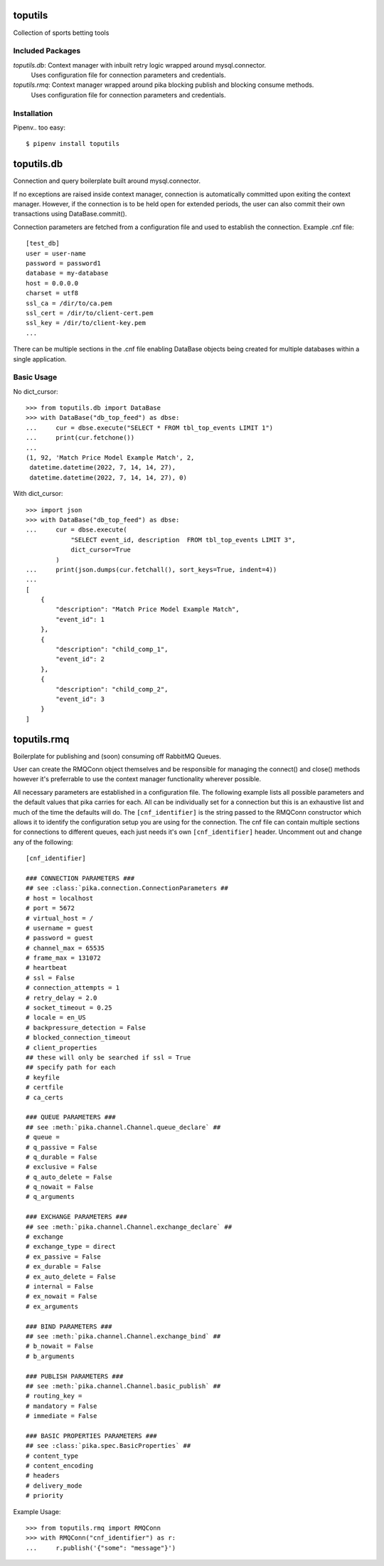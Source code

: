 toputils
========

Collection of sports betting tools

Included Packages
/////////////////

`toputils.db`: Context manager with inbuilt retry logic wrapped around mysql.connector.
  Uses configuration file for connection parameters and credentials.
`toputils.rmq`: Context manager wrapped around pika blocking publish and blocking consume methods.
  Uses configuration file for connection parameters and credentials.

Installation
////////////

Pipenv.. too easy::

     $ pipenv install toputils


toputils.db
===========

Connection and query boilerplate built around mysql.connector.

If no exceptions are raised inside context manager, connection is
automatically committed upon exiting the context manager. However,
if the connection is to be held open for extended periods, the user can
also commit their own transactions using DataBase.commit().

Connection parameters are fetched from a configuration file and used
to establish the connection. Example .cnf file::

    [test_db]
    user = user-name
    password = password1
    database = my-database
    host = 0.0.0.0
    charset = utf8
    ssl_ca = /dir/to/ca.pem
    ssl_cert = /dir/to/client-cert.pem
    ssl_key = /dir/to/client-key.pem
    ...

There can be multiple sections in the .cnf file enabling DataBase
objects being created for multiple databases within a single application.

Basic Usage
///////////

No dict_cursor::

    >>> from toputils.db import DataBase
    >>> with DataBase("db_top_feed") as dbse:
    ...     cur = dbse.execute("SELECT * FROM tbl_top_events LIMIT 1")
    ...     print(cur.fetchone())
    ...
    (1, 92, 'Match Price Model Example Match', 2, 
     datetime.datetime(2022, 7, 14, 14, 27), 
     datetime.datetime(2022, 7, 14, 14, 27), 0)

With dict_cursor::

    >>> import json
    >>> with DataBase("db_top_feed") as dbse:
    ...     cur = dbse.execute(
                "SELECT event_id, description  FROM tbl_top_events LIMIT 3", 
                dict_cursor=True
            )
    ...     print(json.dumps(cur.fetchall(), sort_keys=True, indent=4))
    ...
    [
        {
            "description": "Match Price Model Example Match",
            "event_id": 1
        },
        {
            "description": "child_comp_1",
            "event_id": 2
        },
        {
            "description": "child_comp_2",
            "event_id": 3
        }
    ]


toputils.rmq
============

Boilerplate for publishing and (soon) consuming off RabbitMQ Queues.

User can create the RMQConn object themselves and be responsible 
for managing the connect() and close() methods however it's preferrable
to use the context manager functionality wherever possible.

All necessary parameters are established in a configuration file. The 
following example lists all possible parameters and the default values 
that pika carries for each. All can be individually set for a connection 
but this is an exhaustive list and much of the time the defaults will do.
The ``[cnf_identifier]`` is the string passed to the RMQConn constructor
which allows it to identify the configuration setup you are using for
the connection. The cnf file can contain multiple sections for 
connections to different queues, each just needs it's own 
``[cnf_identifier]`` header. Uncomment out and change any of the 
following::

    [cnf_identifier]

    ### CONNECTION PARAMETERS ###
    ## see :class:`pika.connection.ConnectionParameters ##
    # host = localhost
    # port = 5672
    # virtual_host = /
    # username = guest
    # password = guest
    # channel_max = 65535
    # frame_max = 131072
    # heartbeat
    # ssl = False
    # connection_attempts = 1
    # retry_delay = 2.0
    # socket_timeout = 0.25
    # locale = en_US
    # backpressure_detection = False
    # blocked_connection_timeout
    # client_properties
    ## these will only be searched if ssl = True
    ## specify path for each
    # keyfile
    # certfile
    # ca_certs

    ### QUEUE PARAMETERS ###
    ## see :meth:`pika.channel.Channel.queue_declare` ##
    # queue =
    # q_passive = False
    # q_durable = False
    # exclusive = False
    # q_auto_delete = False
    # q_nowait = False
    # q_arguments

    ### EXCHANGE PARAMETERS ###
    ## see :meth:`pika.channel.Channel.exchange_declare` ##
    # exchange
    # exchange_type = direct
    # ex_passive = False
    # ex_durable = False
    # ex_auto_delete = False
    # internal = False
    # ex_nowait = False
    # ex_arguments

    ### BIND PARAMETERS ###
    ## see :meth:`pika.channel.Channel.exchange_bind` ##
    # b_nowait = False
    # b_arguments

    ### PUBLISH PARAMETERS ###
    ## see :meth:`pika.channel.Channel.basic_publish` ##
    # routing_key =
    # mandatory = False
    # immediate = False
    
    ### BASIC PROPERTIES PARAMETERS ###
    ## see :class:`pika.spec.BasicProperties` ##
    # content_type
    # content_encoding
    # headers
    # delivery_mode
    # priority


Example Usage::

    >>> from toputils.rmq import RMQConn
    >>> with RMQConn("cnf_identifier") as r:
    ...     r.publish('{"some": "message"}')

